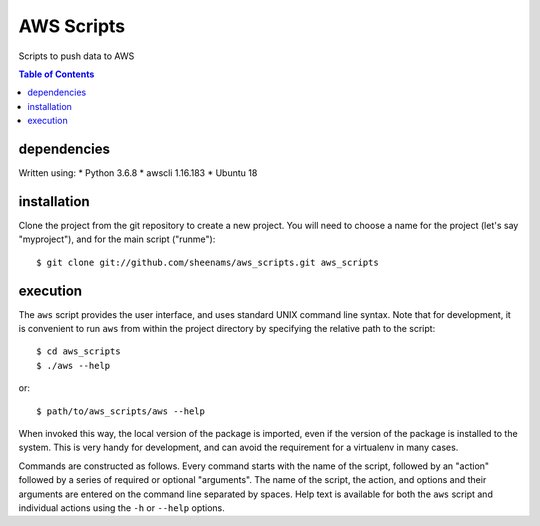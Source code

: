 ======================================
AWS Scripts
======================================

Scripts to push data to AWS

.. contents:: Table of Contents


dependencies
============
Written using: 
* Python 3.6.8
* awscli 1.16.183
* Ubuntu 18
  
installation
============

Clone the project from the git repository to create a new
project. You will need to choose a name for the project (let's say
"myproject"), and for the main script ("runme")::

    $ git clone git://github.com/sheenams/aws_scripts.git aws_scripts

  
execution
=========

The ``aws`` script provides the user interface, and uses standard
UNIX command line syntax. Note that for development, it is convenient
to run ``aws`` from within the project directory by specifying the
relative path to the script::

    $ cd aws_scripts
    $ ./aws --help

or::

   $ path/to/aws_scripts/aws --help

When invoked this way, the local version of the package is imported,
even if the version of the package is installed to the system. This is
very handy for development, and can avoid the requirement for a
virtualenv in many cases.

Commands are constructed as follows. Every command starts with the
name of the script, followed by an "action" followed by a series of
required or optional "arguments". The name of the script, the action,
and options and their arguments are entered on the command line
separated by spaces. Help text is available for both the ``aws``
script and individual actions using the ``-h`` or ``--help`` options.

